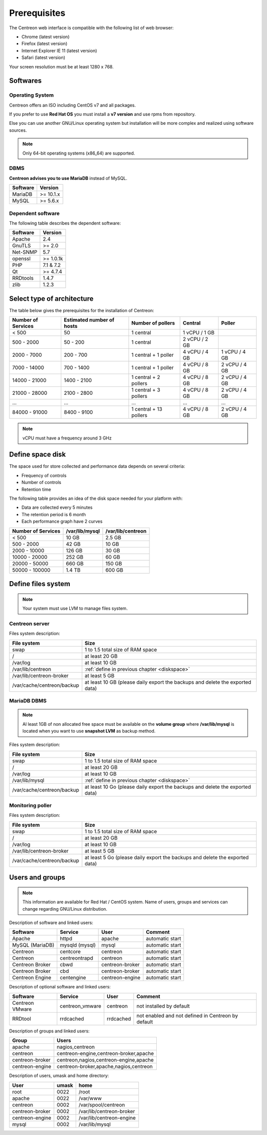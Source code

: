 =============
Prerequisites
=============

The Centreon web interface is compatible with the following list of web browser:

* Chrome (latest version)
* Firefox (latest version)
* Internet Explorer IE 11 (latest version)
* Safari (latest version)

Your screen resolution must be at least 1280 x 768.

*********
Softwares
*********

Operating System
================

Centreon offers an ISO including CentOS v7 and all packages.

If you prefer to use **Red Hat OS** you must install a **v7 version**
and use rpms from repository.

Else you can use another GNU/Linux operating system but installation will be
more complex and realized using software sources.

.. note::
    Only 64-bit operating systems (x86_64) are supported.

DBMS
====

**Centreon advises you to use MariaDB** instead of MySQL.

+----------+-----------+
| Software | Version   |
+==========+===========+
| MariaDB  | >= 10.1.x |
+----------+-----------+
| MySQL    | >= 5.6.x  |
+----------+-----------+

Dependent software
==================

The following table describes the dependent software:

+----------+------------------+
| Software | Version          |
+==========+==================+
| Apache   | 2.4              |
+----------+------------------+
| GnuTLS   | >= 2.0           |
+----------+------------------+
| Net-SNMP | 5.7              |
+----------+------------------+
| openssl  | >= 1.0.1k        |
+----------+------------------+
| PHP      | 7.1 & 7.2        |
+----------+------------------+
| Qt       | >= 4.7.4         |
+----------+------------------+
| RRDtools | 1.4.7            |
+----------+------------------+
| zlib     | 1.2.3            |
+----------+------------------+

***************************
Select type of architecture
***************************

The table below gives the prerequisites for the installation of Centreon:

+----------------------+-----------------------------+--------------------------+----------------+---------------+
|  Number of Services  |  Estimated number of hosts  |  Number of pollers       |  Central       |  Poller       |
+======================+=============================+==========================+================+===============+
|           < 500      |             50              |        1 central         |  1 vCPU / 1 GB |               |
+----------------------+-----------------------------+--------------------------+----------------+---------------+
|       500 - 2000     |           50 - 200          |        1 central         |  2 vCPU / 2 GB |               |
+----------------------+-----------------------------+--------------------------+----------------+---------------+
|      2000 - 7000     |          200 - 700          |  1 central + 1 poller    |  4 vCPU / 4 GB | 1 vCPU / 4 GB |
+----------------------+-----------------------------+--------------------------+----------------+---------------+
|      7000 - 14000    |          700 - 1400         |  1 central + 1 poller    |  4 vCPU / 8 GB | 2 vCPU / 4 GB |
+----------------------+-----------------------------+--------------------------+----------------+---------------+
|     14000 - 21000    |         1400 - 2100         |  1 central + 2 pollers   |  4 vCPU / 8 GB | 2 vCPU / 4 GB |
+----------------------+-----------------------------+--------------------------+----------------+---------------+
|     21000 - 28000    |         2100 - 2800         |  1 central + 3 pollers   |  4 vCPU / 8 GB | 2 vCPU / 4 GB |
+----------------------+-----------------------------+--------------------------+----------------+---------------+
|         ...          |             ...             |            ...           |       ...      |       ...     |
+----------------------+-----------------------------+--------------------------+----------------+---------------+
|     84000 - 91000    |         8400 - 9100         |  1 central + 13 pollers  |  4 vCPU / 8 GB | 2 vCPU / 4 GB |
+----------------------+-----------------------------+--------------------------+----------------+---------------+

.. note::
    vCPU must have a frequency around 3 GHz

.. _diskspace:

*****************
Define space disk
*****************

The space used for store collected and performance data depends on several criteria:

* Frequency of controls
* Number of controls
* Retention time

The following table provides an idea of the disk space needed for your platform with:

* Data are collected every 5 minutes
* The retention period is 6 month
* Each performance graph have 2 curves

+------------------------+----------------+-------------------+
|  Number of Services    | /var/lib/mysql | /var/lib/centreon |
+========================+================+===================+
|        < 500           |     10 GB      |      2.5 GB       |
+------------------------+----------------+-------------------+
|       500 - 2000       |     42 GB      |       10 GB       |
+------------------------+----------------+-------------------+
|      2000 - 10000      |    126 GB      |       30 GB       |
+------------------------+----------------+-------------------+
|      10000 - 20000     |    252 GB      |       60 GB       |
+------------------------+----------------+-------------------+
|      20000 - 50000     |    660 GB      |      150 GB       |
+------------------------+----------------+-------------------+
|     50000 - 100000     |    1.4 TB      |      600 GB       |
+------------------------+----------------+-------------------+

*******************
Define files system
*******************

.. note::
    Your system must use LVM to manage files system.

Centreon server
===============

Files system description:

+----------------------------+------------------------------------------------------------------------------------------------------------+
| File system                | Size                                                                                                       |
+============================+============================================================================================================+
| swap                       | 1 to 1.5 total size of RAM space                                                                           |
+----------------------------+------------------------------------------------------------------------------------------------------------+
| /                          | at least 20 GB                                                                                             |
+----------------------------+------------------------------------------------------------------------------------------------------------+
| /var/log                   | at least 10 GB                                                                                             |
+----------------------------+------------------------------------------------------------------------------------------------------------+
| /var/lib/centreon          | :ref:`define in previous chapter <diskspace>`                                                              |
+----------------------------+------------------------------------------------------------------------------------------------------------+
| /var/lib/centreon-broker   | at least 5 GB                                                                                              |
+----------------------------+------------------------------------------------------------------------------------------------------------+
| /var/cache/centreon/backup | at least 10 GB (please daily export the backups and delete the exported data)                              |
+----------------------------+------------------------------------------------------------------------------------------------------------+

MariaDB DBMS
============

.. note::
    Al least 1GB of non allocated free space must be available on the **volume group**
    where **/var/lib/mysql** is located when you want to use **snapshot LVM** as
    backup method.

Files system description:

+----------------------------+------------------------------------------------------------------------------------------------------------+
| File system                | Size                                                                                                       |
+============================+============================================================================================================+
| swap                       | 1 to 1.5 total size of RAM space                                                                           |
+----------------------------+------------------------------------------------------------------------------------------------------------+
| /                          | at least 20 GB                                                                                             |
+----------------------------+------------------------------------------------------------------------------------------------------------+
| /var/log                   | at least 10 GB                                                                                             |
+----------------------------+------------------------------------------------------------------------------------------------------------+
| /var/lib/mysql             | :ref:`define in previous chapter <diskspace>`                                                              |
+----------------------------+------------------------------------------------------------------------------------------------------------+
| /var/cache/centreon/backup | at least 10 Go (please daily export the backups and delete the exported data)                              |
+----------------------------+------------------------------------------------------------------------------------------------------------+

Monitoring poller
=================

Files system description:

+----------------------------+------------------------------------------------------------------------------------------------------------+
| File system                | Size                                                                                                       |
+============================+============================================================================================================+
| swap                       | 1 to 1.5 total size of RAM space                                                                           |
+----------------------------+------------------------------------------------------------------------------------------------------------+
| /                          | at least 20 GB                                                                                             |
+----------------------------+------------------------------------------------------------------------------------------------------------+
| /var/log                   | at least 10 GB                                                                                             |
+----------------------------+------------------------------------------------------------------------------------------------------------+
| /var/lib/centreon-broker   | at least 5 GB                                                                                              |
+----------------------------+------------------------------------------------------------------------------------------------------------+
| /var/cache/centreon/backup | at least 5 Go (please daily export the backups and delete the exported data)                               |
+----------------------------+------------------------------------------------------------------------------------------------------------+

****************
Users and groups
****************

.. note::
    This information are available for Red Hat / CentOS system.
    Name of users, groups and services can change regarding GNU/Linux distribution.

Description of software and linked users:

+-----------------+----------------+-----------------+-----------------------+
| Software        | Service        | User            | Comment               |
+=================+================+=================+=======================+
| Apache          | httpd          | apache          | automatic start       |
+-----------------+----------------+-----------------+-----------------------+
| MySQL (MariaDB) | mysqld (mysql) | mysql           | automatic start       |
+-----------------+----------------+-----------------+-----------------------+
| Centreon        | centcore       | centreon        | automatic start       |
+-----------------+----------------+-----------------+-----------------------+
| Centreon        | centreontrapd  | centreon        | automatic start       |
+-----------------+----------------+-----------------+-----------------------+
| Centreon Broker | cbwd           | centreon-broker | automatic start       |
+-----------------+----------------+-----------------+-----------------------+
| Centreon Broker | cbd            | centreon-broker | automatic start       |
+-----------------+----------------+-----------------+-----------------------+
| Centreon Engine | centengine     | centreon-engine | automatic start       |
+-----------------+----------------+-----------------+-----------------------+

Description of optional software and linked users:

+-----------------+-----------------+-----------------+------------------------------------------------------+
| Software        | Service         | User            | Comment                                              |
+=================+=================+=================+======================================================+
| Centreon VMware | centreon_vmware | centreon        | not installed by default                             |
+-----------------+-----------------+-----------------+------------------------------------------------------+
| RRDtool         | rrdcached       | rrdcached       | not enabled and not defined in Centreon by default   |
+-----------------+-----------------+-----------------+------------------------------------------------------+

Description of groups and linked users:

+-----------------+----------------------------------------+
| Group           | Users                                  |
+=================+========================================+
| apache          | nagios,centreon                        |
+-----------------+----------------------------------------+
| centreon        | centreon-engine,centreon-broker,apache |
+-----------------+----------------------------------------+
| centreon-broker | centreon,nagios,centreon-engine,apache |
+-----------------+----------------------------------------+
| centreon-engine | centreon-broker,apache,nagios,centreon |
+-----------------+----------------------------------------+

Description of users, umask and home directory:

+-----------------+-------+--------------------------+
| User            | umask | home                     |
+=================+=======+==========================+
| root            | 0022  | /root                    |
+-----------------+-------+--------------------------+
| apache          | 0022  | /var/www                 |
+-----------------+-------+--------------------------+
| centreon        | 0002  | /var/spool/centreon      |
+-----------------+-------+--------------------------+
| centreon-broker | 0002  | /var/lib/centreon-broker |
+-----------------+-------+--------------------------+
| centreon-engine | 0002  | /var/lib/centreon-engine |
+-----------------+-------+--------------------------+
| mysql           | 0002  | /var/lib/mysql           |
+-----------------+-------+--------------------------+
